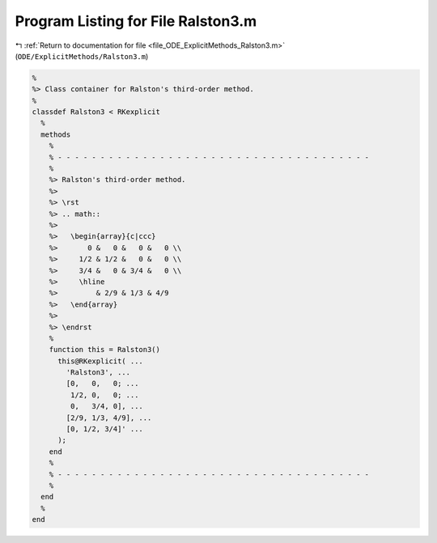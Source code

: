 
.. _program_listing_file_ODE_ExplicitMethods_Ralston3.m:

Program Listing for File Ralston3.m
===================================

|exhale_lsh| :ref:`Return to documentation for file <file_ODE_ExplicitMethods_Ralston3.m>` (``ODE/ExplicitMethods/Ralston3.m``)

.. |exhale_lsh| unicode:: U+021B0 .. UPWARDS ARROW WITH TIP LEFTWARDS

.. code-block:: MATLAB

   %
   %> Class container for Ralston's third-order method.
   %
   classdef Ralston3 < RKexplicit
     %
     methods
       %
       % - - - - - - - - - - - - - - - - - - - - - - - - - - - - - - - - - - - - -
       %
       %> Ralston's third-order method.
       %>
       %> \rst
       %> .. math::
       %>
       %>   \begin{array}{c|ccc}
       %>       0 &   0 &   0 &   0 \\
       %>     1/2 & 1/2 &   0 &   0 \\
       %>     3/4 &   0 & 3/4 &   0 \\
       %>     \hline
       %>         & 2/9 & 1/3 & 4/9
       %>   \end{array}
       %>
       %> \endrst
       %
       function this = Ralston3()
         this@RKexplicit( ...
           'Ralston3', ...
           [0,   0,   0; ...
            1/2, 0,   0; ...
            0,   3/4, 0], ...
           [2/9, 1/3, 4/9], ...
           [0, 1/2, 3/4]' ...
         );
       end
       %
       % - - - - - - - - - - - - - - - - - - - - - - - - - - - - - - - - - - - - -
       %
     end
     %
   end
